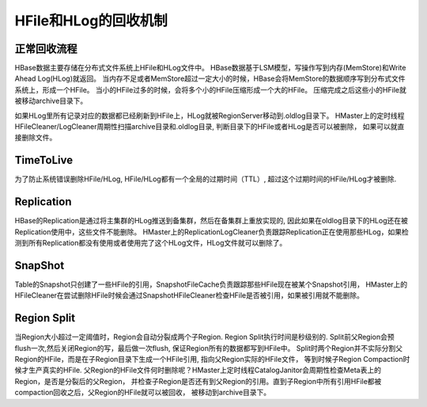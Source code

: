 HFile和HLog的回收机制
===========================
正常回收流程
------------
HBase数据主要存储在分布式文件系统上HFile和HLog文件中。
HBase数据基于LSM模型，写操作写到内存(MemStore)和Write Ahead Log(HLog)就返回。
当内存不足或者MemStore超过一定大小的时候，HBase会将MemStore的数据顺序写到分布式文件系统上，形成一个HFile。
当小的HFile过多的时候，会将多个小的HFile压缩形成一个大的HFile。
压缩完成之后这些小的HFile就被移动archive目录下。

如果HLog里所有记录对应的数据都已经刷新到HFile上，HLog就被RegionServer移动到.oldlog目录下。
HMaster上的定时线程HFileCleaner/LogCleaner周期性扫描archive目录和.oldlog目录, 判断目录下的HFile或者HLog是否可以被删除，
如果可以就直接删除文件。

TimeToLive
---------------
为了防止系统错误删除HFile/HLog, HFile/HLog都有一个全局的过期时间（TTL）, 超过这个过期时间的HFile/HLog才被删除.

Replication
---------------
HBase的Replication是通过将主集群的HLog推送到备集群，然后在备集群上重放实现的, 因此如果在oldlog目录下的HLog还在被Replication使用中，这些文件不能删除。
HMaster上的ReplicationLogCleaner负责跟踪Replication正在使用那些HLog，如果检测到所有Replication都没有使用或者使用完了这个HLog文件，HLog文件就可以删除了。

SnapShot
-------------
Table的Snapshot只创建了一些HFile的引用，SnapshotFileCache负责跟踪那些HFile现在被某个Snapshot引用，
HMaster上的HFileCleaner在尝试删除HFile时候会通过SnapshotHFileCleaner检查HFile是否被引用，如果被引用就不能删除。

Region Split
--------------
当Region大小超过一定阈值时，Region会自动分裂成两个子Region. Region Split执行时间是秒级别的. 
Split前父Region会预flush一次,然后关闭Region的写，最后做一次flush, 保证Region所有的数据都写到HFile中。
Split时两个Region并不实际分割父Region的HFile，而是在子Region目录下生成一个HFile引用, 指向父Region实际的HFile文件，
等到时候子Region Compaction时候才生产真实的HFile.
父Region的HFile文件何时删除呢？HMaster上定时线程CatalogJanitor会周期性检查Meta表上的Region，是否是分裂后的父Region，
并检查子Region是否还有到父Region的引用。直到子Region中所有引用HFile都被compaction回收之后，父Region的HFile就可以被回收，
被移动到archive目录下。
